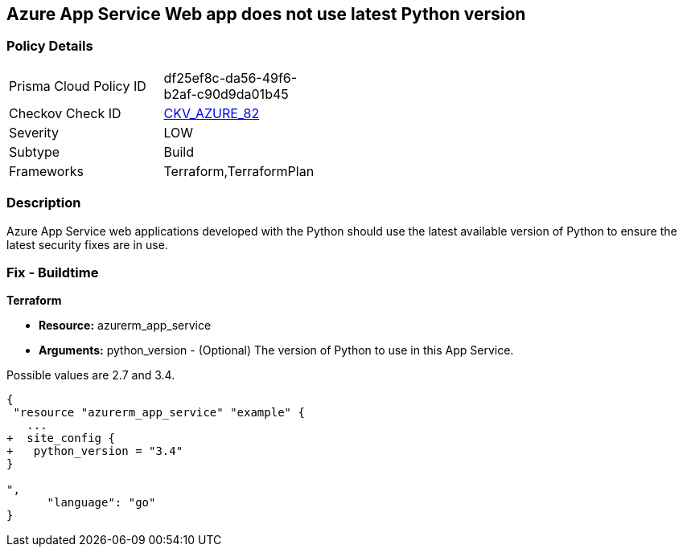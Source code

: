== Azure App Service Web app does not use latest Python version
// Azure App Service Web app uses outdated Python version


=== Policy Details 

[width=45%]
[cols="1,1"]
|=== 
|Prisma Cloud Policy ID 
| df25ef8c-da56-49f6-b2af-c90d9da01b45

|Checkov Check ID 
| https://github.com/bridgecrewio/checkov/tree/master/checkov/terraform/checks/resource/azure/AppServicePythonVersion.py[CKV_AZURE_82]

|Severity
|LOW

|Subtype
|Build

|Frameworks
|Terraform,TerraformPlan

|=== 



=== Description 


Azure App Service web applications developed with the Python should use the latest available version of Python to ensure the latest security fixes are in use.

=== Fix - Buildtime


*Terraform* 


* *Resource:* azurerm_app_service
* *Arguments:* python_version - (Optional) The version of Python to use in this App Service.

Possible values are 2.7 and 3.4.


[source,go]
----
{
 "resource "azurerm_app_service" "example" {
   ...
+  site_config {
+   python_version = "3.4"
}

",
      "language": "go"
}
----
